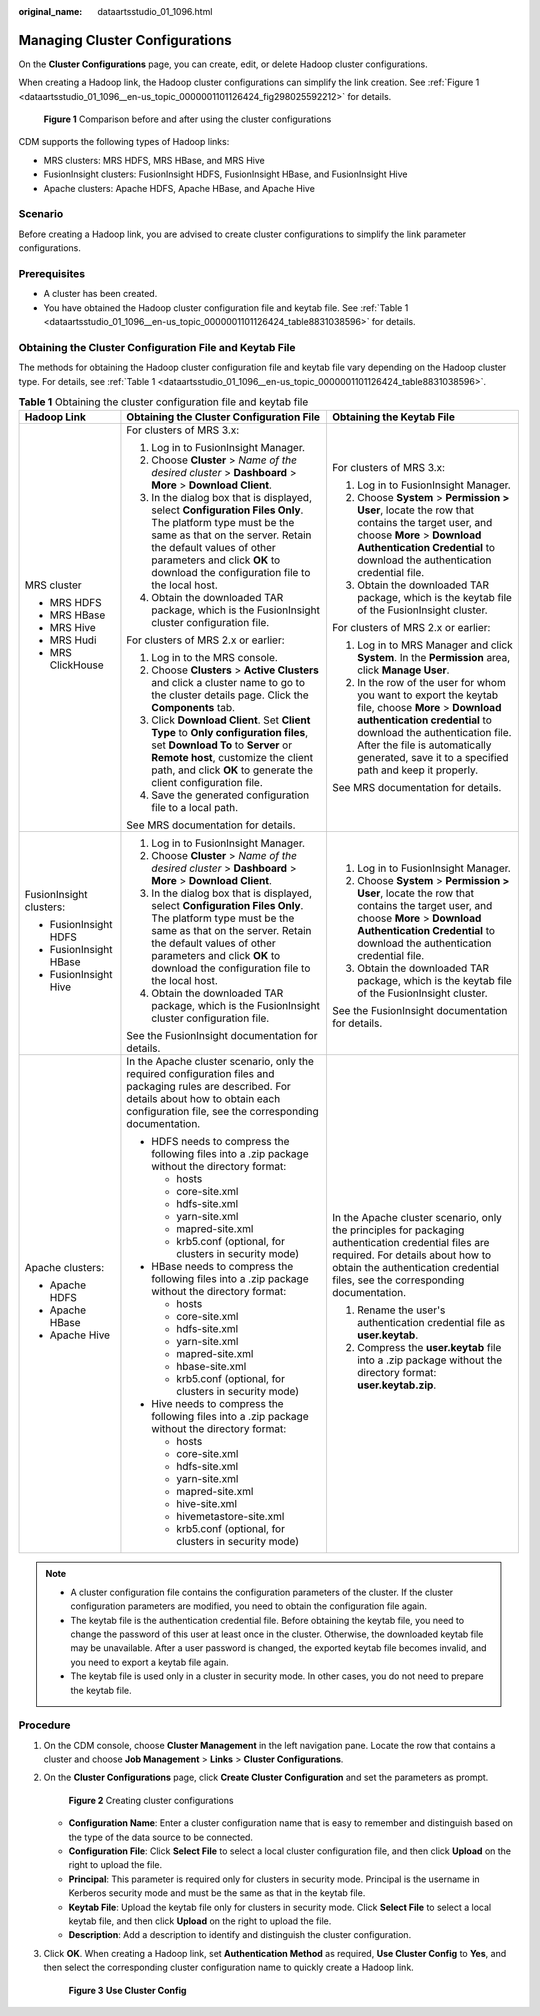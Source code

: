 :original_name: dataartsstudio_01_1096.html

.. _dataartsstudio_01_1096:

Managing Cluster Configurations
===============================

On the **Cluster Configurations** page, you can create, edit, or delete Hadoop cluster configurations.

When creating a Hadoop link, the Hadoop cluster configurations can simplify the link creation. See :ref:`Figure 1 <dataartsstudio_01_1096__en-us_topic_0000001101126424_fig298025592212>` for details.

.. _dataartsstudio_01_1096__en-us_topic_0000001101126424_fig298025592212:

.. figure:: /_static/images/en-us_image_0000002270846998.png
   :alt: **Figure 1** Comparison before and after using the cluster configurations

   **Figure 1** Comparison before and after using the cluster configurations

CDM supports the following types of Hadoop links:

-  MRS clusters: MRS HDFS, MRS HBase, and MRS Hive
-  FusionInsight clusters: FusionInsight HDFS, FusionInsight HBase, and FusionInsight Hive
-  Apache clusters: Apache HDFS, Apache HBase, and Apache Hive

Scenario
--------

Before creating a Hadoop link, you are advised to create cluster configurations to simplify the link parameter configurations.

Prerequisites
-------------

-  A cluster has been created.
-  You have obtained the Hadoop cluster configuration file and keytab file. See :ref:`Table 1 <dataartsstudio_01_1096__en-us_topic_0000001101126424_table8831038596>` for details.

Obtaining the Cluster Configuration File and Keytab File
--------------------------------------------------------

The methods for obtaining the Hadoop cluster configuration file and keytab file vary depending on the Hadoop cluster type. For details, see :ref:`Table 1 <dataartsstudio_01_1096__en-us_topic_0000001101126424_table8831038596>`.

.. _dataartsstudio_01_1096__en-us_topic_0000001101126424_table8831038596:

.. table:: **Table 1** Obtaining the cluster configuration file and keytab file

   +-------------------------+-------------------------------------------------------------------------------------------------------------------------------------------------------------------------------------------------------------------------------------------------------------+-------------------------------------------------------------------------------------------------------------------------------------------------------------------------------------------------------------------------------------------------------------------+
   | Hadoop Link             | Obtaining the Cluster Configuration File                                                                                                                                                                                                                    | Obtaining the Keytab File                                                                                                                                                                                                                                         |
   +=========================+=============================================================================================================================================================================================================================================================+===================================================================================================================================================================================================================================================================+
   | MRS cluster             | For clusters of MRS 3.x:                                                                                                                                                                                                                                    | For clusters of MRS 3.x:                                                                                                                                                                                                                                          |
   |                         |                                                                                                                                                                                                                                                             |                                                                                                                                                                                                                                                                   |
   | -  MRS HDFS             | #. Log in to FusionInsight Manager.                                                                                                                                                                                                                         | #. Log in to FusionInsight Manager.                                                                                                                                                                                                                               |
   | -  MRS HBase            | #. Choose **Cluster** > *Name of the desired cluster* > **Dashboard** > **More** > **Download Client**.                                                                                                                                                     | #. Choose **System** > **Permission > User**, locate the row that contains the target user, and choose **More** > **Download Authentication Credential** to download the authentication credential file.                                                          |
   | -  MRS Hive             | #. In the dialog box that is displayed, select **Configuration Files Only**. The platform type must be the same as that on the server. Retain the default values of other parameters and click **OK** to download the configuration file to the local host. | #. Obtain the downloaded TAR package, which is the keytab file of the FusionInsight cluster.                                                                                                                                                                      |
   | -  MRS Hudi             | #. Obtain the downloaded TAR package, which is the FusionInsight cluster configuration file.                                                                                                                                                                |                                                                                                                                                                                                                                                                   |
   | -  MRS ClickHouse       |                                                                                                                                                                                                                                                             | For clusters of MRS 2.x or earlier:                                                                                                                                                                                                                               |
   |                         | For clusters of MRS 2.x or earlier:                                                                                                                                                                                                                         |                                                                                                                                                                                                                                                                   |
   |                         |                                                                                                                                                                                                                                                             | #. Log in to MRS Manager and click **System**. In the **Permission** area, click **Manage User**.                                                                                                                                                                 |
   |                         | #. Log in to the MRS console.                                                                                                                                                                                                                               | #. In the row of the user for whom you want to export the keytab file, choose **More** > **Download authentication credential** to download the authentication file. After the file is automatically generated, save it to a specified path and keep it properly. |
   |                         | #. Choose **Clusters** > **Active Clusters** and click a cluster name to go to the cluster details page. Click the **Components** tab.                                                                                                                      |                                                                                                                                                                                                                                                                   |
   |                         | #. Click **Download Client**. Set **Client Type** to **Only configuration files**, set **Download To** to **Server** or **Remote host**, customize the client path, and click **OK** to generate the client configuration file.                             | See MRS documentation for details.                                                                                                                                                                                                                                |
   |                         | #. Save the generated configuration file to a local path.                                                                                                                                                                                                   |                                                                                                                                                                                                                                                                   |
   |                         |                                                                                                                                                                                                                                                             |                                                                                                                                                                                                                                                                   |
   |                         | See MRS documentation for details.                                                                                                                                                                                                                          |                                                                                                                                                                                                                                                                   |
   +-------------------------+-------------------------------------------------------------------------------------------------------------------------------------------------------------------------------------------------------------------------------------------------------------+-------------------------------------------------------------------------------------------------------------------------------------------------------------------------------------------------------------------------------------------------------------------+
   | FusionInsight clusters: | #. Log in to FusionInsight Manager.                                                                                                                                                                                                                         | #. Log in to FusionInsight Manager.                                                                                                                                                                                                                               |
   |                         | #. Choose **Cluster** > *Name of the desired cluster* > **Dashboard** > **More** > **Download Client**.                                                                                                                                                     | #. Choose **System** > **Permission > User**, locate the row that contains the target user, and choose **More** > **Download Authentication Credential** to download the authentication credential file.                                                          |
   | -  FusionInsight HDFS   | #. In the dialog box that is displayed, select **Configuration Files Only**. The platform type must be the same as that on the server. Retain the default values of other parameters and click **OK** to download the configuration file to the local host. | #. Obtain the downloaded TAR package, which is the keytab file of the FusionInsight cluster.                                                                                                                                                                      |
   | -  FusionInsight HBase  | #. Obtain the downloaded TAR package, which is the FusionInsight cluster configuration file.                                                                                                                                                                |                                                                                                                                                                                                                                                                   |
   | -  FusionInsight Hive   |                                                                                                                                                                                                                                                             | See the FusionInsight documentation for details.                                                                                                                                                                                                                  |
   |                         | See the FusionInsight documentation for details.                                                                                                                                                                                                            |                                                                                                                                                                                                                                                                   |
   +-------------------------+-------------------------------------------------------------------------------------------------------------------------------------------------------------------------------------------------------------------------------------------------------------+-------------------------------------------------------------------------------------------------------------------------------------------------------------------------------------------------------------------------------------------------------------------+
   | Apache clusters:        | In the Apache cluster scenario, only the required configuration files and packaging rules are described. For details about how to obtain each configuration file, see the corresponding documentation.                                                      | In the Apache cluster scenario, only the principles for packaging authentication credential files are required. For details about how to obtain the authentication credential files, see the corresponding documentation.                                         |
   |                         |                                                                                                                                                                                                                                                             |                                                                                                                                                                                                                                                                   |
   | -  Apache HDFS          | -  HDFS needs to compress the following files into a .zip package without the directory format:                                                                                                                                                             | #. Rename the user's authentication credential file as **user.keytab**.                                                                                                                                                                                           |
   | -  Apache HBase         |                                                                                                                                                                                                                                                             | #. Compress the **user.keytab** file into a .zip package without the directory format: **user.keytab.zip**.                                                                                                                                                       |
   | -  Apache Hive          |    -  hosts                                                                                                                                                                                                                                                 |                                                                                                                                                                                                                                                                   |
   |                         |    -  core-site.xml                                                                                                                                                                                                                                         |                                                                                                                                                                                                                                                                   |
   |                         |    -  hdfs-site.xml                                                                                                                                                                                                                                         |                                                                                                                                                                                                                                                                   |
   |                         |    -  yarn-site.xml                                                                                                                                                                                                                                         |                                                                                                                                                                                                                                                                   |
   |                         |    -  mapred-site.xml                                                                                                                                                                                                                                       |                                                                                                                                                                                                                                                                   |
   |                         |    -  krb5.conf (optional, for clusters in security mode)                                                                                                                                                                                                   |                                                                                                                                                                                                                                                                   |
   |                         |                                                                                                                                                                                                                                                             |                                                                                                                                                                                                                                                                   |
   |                         | -  HBase needs to compress the following files into a .zip package without the directory format:                                                                                                                                                            |                                                                                                                                                                                                                                                                   |
   |                         |                                                                                                                                                                                                                                                             |                                                                                                                                                                                                                                                                   |
   |                         |    -  hosts                                                                                                                                                                                                                                                 |                                                                                                                                                                                                                                                                   |
   |                         |    -  core-site.xml                                                                                                                                                                                                                                         |                                                                                                                                                                                                                                                                   |
   |                         |    -  hdfs-site.xml                                                                                                                                                                                                                                         |                                                                                                                                                                                                                                                                   |
   |                         |    -  yarn-site.xml                                                                                                                                                                                                                                         |                                                                                                                                                                                                                                                                   |
   |                         |    -  mapred-site.xml                                                                                                                                                                                                                                       |                                                                                                                                                                                                                                                                   |
   |                         |    -  hbase-site.xml                                                                                                                                                                                                                                        |                                                                                                                                                                                                                                                                   |
   |                         |    -  krb5.conf (optional, for clusters in security mode)                                                                                                                                                                                                   |                                                                                                                                                                                                                                                                   |
   |                         |                                                                                                                                                                                                                                                             |                                                                                                                                                                                                                                                                   |
   |                         | -  Hive needs to compress the following files into a .zip package without the directory format:                                                                                                                                                             |                                                                                                                                                                                                                                                                   |
   |                         |                                                                                                                                                                                                                                                             |                                                                                                                                                                                                                                                                   |
   |                         |    -  hosts                                                                                                                                                                                                                                                 |                                                                                                                                                                                                                                                                   |
   |                         |    -  core-site.xml                                                                                                                                                                                                                                         |                                                                                                                                                                                                                                                                   |
   |                         |    -  hdfs-site.xml                                                                                                                                                                                                                                         |                                                                                                                                                                                                                                                                   |
   |                         |    -  yarn-site.xml                                                                                                                                                                                                                                         |                                                                                                                                                                                                                                                                   |
   |                         |    -  mapred-site.xml                                                                                                                                                                                                                                       |                                                                                                                                                                                                                                                                   |
   |                         |    -  hive-site.xml                                                                                                                                                                                                                                         |                                                                                                                                                                                                                                                                   |
   |                         |    -  hivemetastore-site.xml                                                                                                                                                                                                                                |                                                                                                                                                                                                                                                                   |
   |                         |    -  krb5.conf (optional, for clusters in security mode)                                                                                                                                                                                                   |                                                                                                                                                                                                                                                                   |
   +-------------------------+-------------------------------------------------------------------------------------------------------------------------------------------------------------------------------------------------------------------------------------------------------------+-------------------------------------------------------------------------------------------------------------------------------------------------------------------------------------------------------------------------------------------------------------------+

.. note::

   -  A cluster configuration file contains the configuration parameters of the cluster. If the cluster configuration parameters are modified, you need to obtain the configuration file again.
   -  The keytab file is the authentication credential file. Before obtaining the keytab file, you need to change the password of this user at least once in the cluster. Otherwise, the downloaded keytab file may be unavailable. After a user password is changed, the exported keytab file becomes invalid, and you need to export a keytab file again.
   -  The keytab file is used only in a cluster in security mode. In other cases, you do not need to prepare the keytab file.

Procedure
---------

#. On the CDM console, choose **Cluster Management** in the left navigation pane. Locate the row that contains a cluster and choose **Job Management** > **Links** > **Cluster Configurations**.

#. On the **Cluster Configurations** page, click **Create Cluster Configuration** and set the parameters as prompt.


   .. figure:: /_static/images/en-us_image_0000002270790132.png
      :alt: **Figure 2** Creating cluster configurations

      **Figure 2** Creating cluster configurations

   -  **Configuration Name**: Enter a cluster configuration name that is easy to remember and distinguish based on the type of the data source to be connected.
   -  **Configuration File**: Click **Select File** to select a local cluster configuration file, and then click **Upload** on the right to upload the file.
   -  **Principal**: This parameter is required only for clusters in security mode. Principal is the username in Kerberos security mode and must be the same as that in the keytab file.
   -  **Keytab File**: Upload the keytab file only for clusters in security mode. Click **Select File** to select a local keytab file, and then click **Upload** on the right to upload the file.
   -  **Description**: Add a description to identify and distinguish the cluster configuration.

#. Click **OK**. When creating a Hadoop link, set **Authentication Method** as required, **Use Cluster Config** to **Yes**, and then select the corresponding cluster configuration name to quickly create a Hadoop link.


   .. figure:: /_static/images/en-us_image_0000002270790136.png
      :alt: **Figure 3** **Use Cluster Config**

      **Figure 3** **Use Cluster Config**

